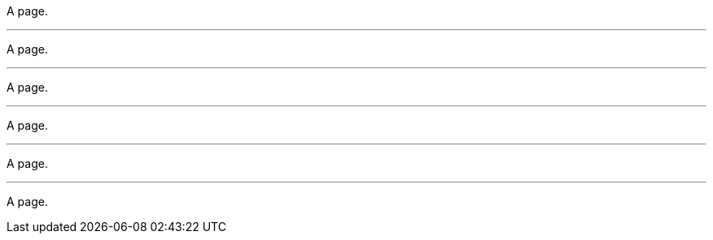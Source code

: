 // Thematic break variations:

// NOTE: The Markdown-style thematic break that uses three consecutive
// dashes is intentionally excluded as it is frequently used in YAML files:
// ---

A page.

- - -

A page.

___

A page.

_ _ _

A page.

***

A page.

* * *

A page.
